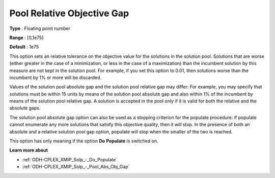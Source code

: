 .. _ODH-CPLEX_XMIP_Solp_-_Pool_Rel_Obj_Gap:


Pool Relative Objective Gap
===========================



**Type** :	Floating point number	

**Range** :	[0,1e75]	

**Default** :	1e75	



This option sets an relative tolerance on the objective value for the solutions in the solution pool. Solutions that are worse (either greater in the case of a minimization, or less in the case of a maximization) than the incumbent solution by this measure are not kept in the solution pool. For example, if you set this option to 0.01, then solutions worse than the incumbent by 1% or more will be discarded.



Values of the solution pool absolute gap and the solution pool relative gap may differ: For example, you may specify that solutions must be within 15 units by means of the solution pool absolute gap and also within 1% of the incumbent by means of the solution pool relative gap. A solution is accepted in the pool only if it is valid for both the relative and the absolute gaps.



The solution pool absolute gap option can also be used as a stopping criterion for the populate procedure: if populate cannot enumerate any more solutions that satisfy this objective quality, then it will stop. In the presence of both an absolute and a relative solution pool gap option, populate will stop when the smaller of the two is reached.



This option has only meaning if the option **Do** **Populate**  is switched on.



**Learn more about** 

*	:ref:`ODH-CPLEX_XMIP_Solp_-_Do_Populate`  
*	:ref:`ODH-CPLEX_XMIP_Solp_-_Pool_Abs_Obj_Gap`  
